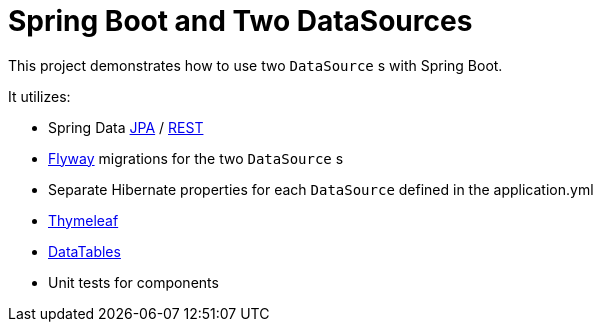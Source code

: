 = Spring Boot and Two DataSources

This project demonstrates how to use two `DataSource` s with Spring Boot. 

It utilizes: 

* Spring Data https://github.com/spring-projects/spring-data-jpa[JPA] / https://github.com/spring-projects/spring-data-rest[REST]
* https://github.com/flyway/flyway[Flyway] migrations for the two `DataSource` s
* Separate Hibernate properties for each `DataSource` defined in the application.yml
* https://github.com/thymeleaf/thymeleaf[Thymeleaf]
* https://github.com/DataTables/DataTablesSrc[DataTables]
* Unit tests for components